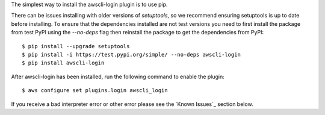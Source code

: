 The simplest way to install the awscli-login plugin is to use pip.

There can be issues installing with older versions of `setuptools`,
so we recommend ensuring setuptools is up to date before installing.
To ensure that the dependencies installed are not test versions you
need to first install the package from test PyPI using the `--no-deps`
flag then reinstall the package to get the dependencies from PyPI::

    $ pip install --upgrade setuptools
    $ pip install -i https://test.pypi.org/simple/ --no-deps awscli-login
    $ pip install awscli-login

After awscli-login has been installed, run the following command
to enable the plugin::

    $ aws configure set plugins.login awscli_login

If you receive a bad interpreter error or other error please see
the `Known Issues`_ section below.

